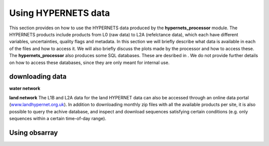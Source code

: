 .. use_processing - description of running the processor in an automated manner
   Author: seh2
   Email: sam.hunt@npl.co.uk
   Created: 22/10/20

.. _user_using_hypernets:

Using HYPERNETS data
======================

This section provides on how to use the HYPERNETS data produced by the **hypernets_processor** module.
The HYPERNETS products include products from L0 (raw data) to L2A (refelctance data), which each have different variables, uncertainties, quality flags and metadata.
In this section we will briefly describe what data is available in each of the files and how to access it.
We will also briefly discuss the plots made by the processor and how to access these.
The **hypernets_processor** also produces some SQL databases. These are desribed in .
We do not provide further details on how to access these databases, since they are only meant for internal use.


downloading data
------------------
**water network**



**land network**
The L1B and L2A data for the land HYPERNET data can also be accessed through an online data portal (`<www.landhypernet.org.uk>`_).
In addition to downloading monthly zip files with all the available products per site, it is also possible to query the achive database,
and inspect and download sequences satisfying certain conditions (e.g. only sequences within a certain time-of-day range).



Using obsarray
-------------------


